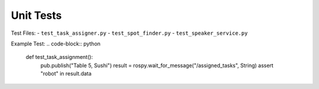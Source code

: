 Unit Tests
=========

Test Files:
- ``test_task_assigner.py``
- ``test_spot_finder.py``
- ``test_speaker_service.py``

Example Test:
.. code-block:: python

   def test_task_assignment():
       pub.publish("Table 5, Sushi")
       result = rospy.wait_for_message("/assigned_tasks", String)
       assert "robot" in result.data